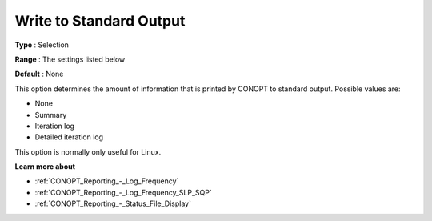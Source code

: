 .. _CONOPT_Reporting_-_Write_to_Standard_Output:

Write to Standard Output
========================



**Type** :	Selection	

**Range** :	The settings listed below	

**Default** :	None	



This option determines the amount of information that is printed by CONOPT to standard output. Possible values are:



*	None
*	Summary
*	Iteration log
*	Detailed iteration log




This option is normally only useful for Linux.





**Learn more about** 

*	:ref:`CONOPT_Reporting_-_Log_Frequency`  
*	:ref:`CONOPT_Reporting_-_Log_Frequency_SLP_SQP` 
*	:ref:`CONOPT_Reporting_-_Status_File_Display`  
